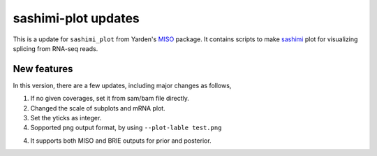 ====================
sashimi-plot updates
====================

This is a update for ``sashimi_plot`` from Yarden's MISO_ package. It contains 
scripts to make sashimi_ plot for visualizing splicing from RNA-seq reads.

.. _sashimi: https://miso.readthedocs.io/en/fastmiso/sashimi.html
.. _MISO: https://github.com/yarden/MISO

New features
============

In this version, there are a few updates, including major changes as follows,

1. If no given coverages, set it from sam/bam file directly.

2. Changed the scale of subplots and mRNA plot. 

3. Set the yticks as integer.

4. Sopported png output format, by using ``--plot-lable test.png``

4. It supports both MISO and BRIE outputs for prior and posterior.

